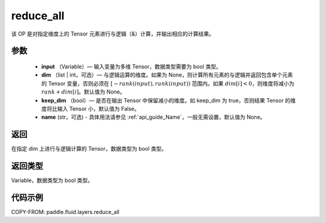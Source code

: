 .. _cn_api_fluid_layers_reduce_all:

reduce_all
-------------------------------

.. py:function:: paddle.fluid.layers.reduce_all(input, dim=None, keep_dim=False, name=None)




该 OP 是对指定维度上的 Tensor 元素进行与逻辑（&）计算，并输出相应的计算结果。

参数
::::::::::::

    - **input** （Variable）— 输入变量为多维 Tensor，数据类型需要为 bool 类型。
    - **dim** （list | int，可选）— 与逻辑运算的维度。如果为 None，则计算所有元素的与逻辑并返回包含单个元素的 Tensor 变量，否则必须在 :math:`[−rank(input),rank(input))` 范围内。如果 :math:`dim [i] <0`，则维度将减小为 :math:`rank+dim[i]`。默认值为 None。
    - **keep_dim** （bool）— 是否在输出 Tensor 中保留减小的维度。如 keep_dim 为 true，否则结果 Tensor 的维度将比输入 Tensor 小，默认值为 False。
    - **name** (str，可选) - 具体用法请参见 :ref:`api_guide_Name`，一般无需设置，默认值为 None。

返回
::::::::::::
在指定 dim 上进行与逻辑计算的 Tensor，数据类型为 bool 类型。

返回类型
::::::::::::
Variable，数据类型为 bool 类型。

代码示例
::::::::::::

COPY-FROM: paddle.fluid.layers.reduce_all
